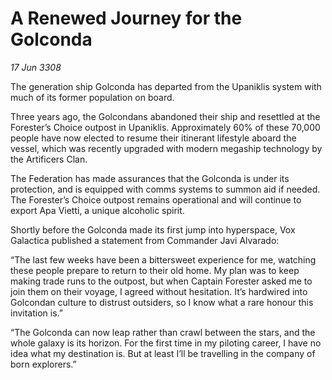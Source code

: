 * A Renewed Journey for the Golconda

/17 Jun 3308/

The generation ship Golconda has departed from the Upaniklis system with much of its former population on board. 

Three years ago, the Golcondans abandoned their ship and resettled at the Forester’s Choice outpost in Upaniklis. Approximately 60% of these 70,000 people have now elected to resume their itinerant lifestyle aboard the vessel, which was recently upgraded with modern megaship technology by the Artificers Clan. 

The Federation has made assurances that the Golconda is under its protection, and is equipped with comms systems to summon aid if needed. The Forester’s Choice outpost remains operational and will continue to export Apa Vietti, a unique alcoholic spirit. 

Shortly before the Golconda made its first jump into hyperspace, Vox Galactica published a statement from Commander Javi Alvarado: 

“The last few weeks have been a bittersweet experience for me, watching these people prepare to return to their old home. My plan was to keep making trade runs to the outpost, but when Captain Forester asked me to join them on their voyage, I agreed without hesitation. It’s hardwired into Golcondan culture to distrust outsiders, so I know what a rare honour this invitation is.” 

“The Golconda can now leap rather than crawl between the stars, and the whole galaxy is its horizon. For the first time in my piloting career, I have no idea what my destination is. But at least I’ll be travelling in the company of born explorers.”